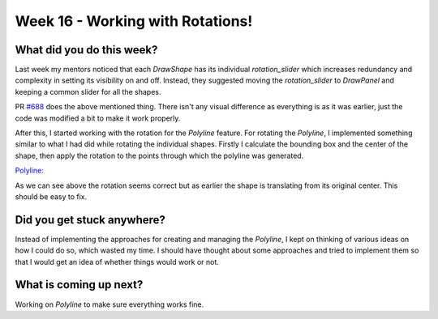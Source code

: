 =================================
Week 16 - Working with Rotations!
=================================

.. post:: September 21 2022
   :author: Praneeth Shetty
   :tags: google
   :category: gsoc


What did you do this week?
--------------------------
Last week my mentors noticed that each `DrawShape` has its individual `rotation_slider` which increases redundancy and complexity in setting its visibility on and off. Instead, they suggested moving the `rotation_slider` to `DrawPanel` and keeping a common slider for all the shapes.

PR `#688 <https://github.com/fury-gl/fury/pull/688>`_ does the above mentioned thing.
There isn't any visual difference as everything is as it was earlier, just the code was modified a bit to make it work properly.

After this, I started working with the rotation for the `Polyline` feature. For rotating the `Polyline`, I implemented something similar to what I had did while rotating the individual shapes. Firstly I calculate the bounding box and the center of the shape, then apply the rotation to the points through which the polyline was generated.

`Polyline: <https://github.com/ganimtron-10/fury/tree/polyline-with-grouping>`_

.. image:: https://user-images.githubusercontent.com/64432063/193308748-6bc14acb-b687-4d88-9c41-12991186a104.gif
    :width: 400
    :align: center

As we can see above the rotation seems correct but as earlier the shape is translating from its original center. This should be easy to fix.

Did you get stuck anywhere?
---------------------------
Instead of implementing the approaches for creating and managing the `Polyline`, I kept on thinking of various ideas on how I could do so, which wasted my time. I should have thought about some approaches and tried to implement them so that I would get an idea of whether things would work or not.

What is coming up next?
-----------------------
Working on `Polyline` to make sure everything works fine.
